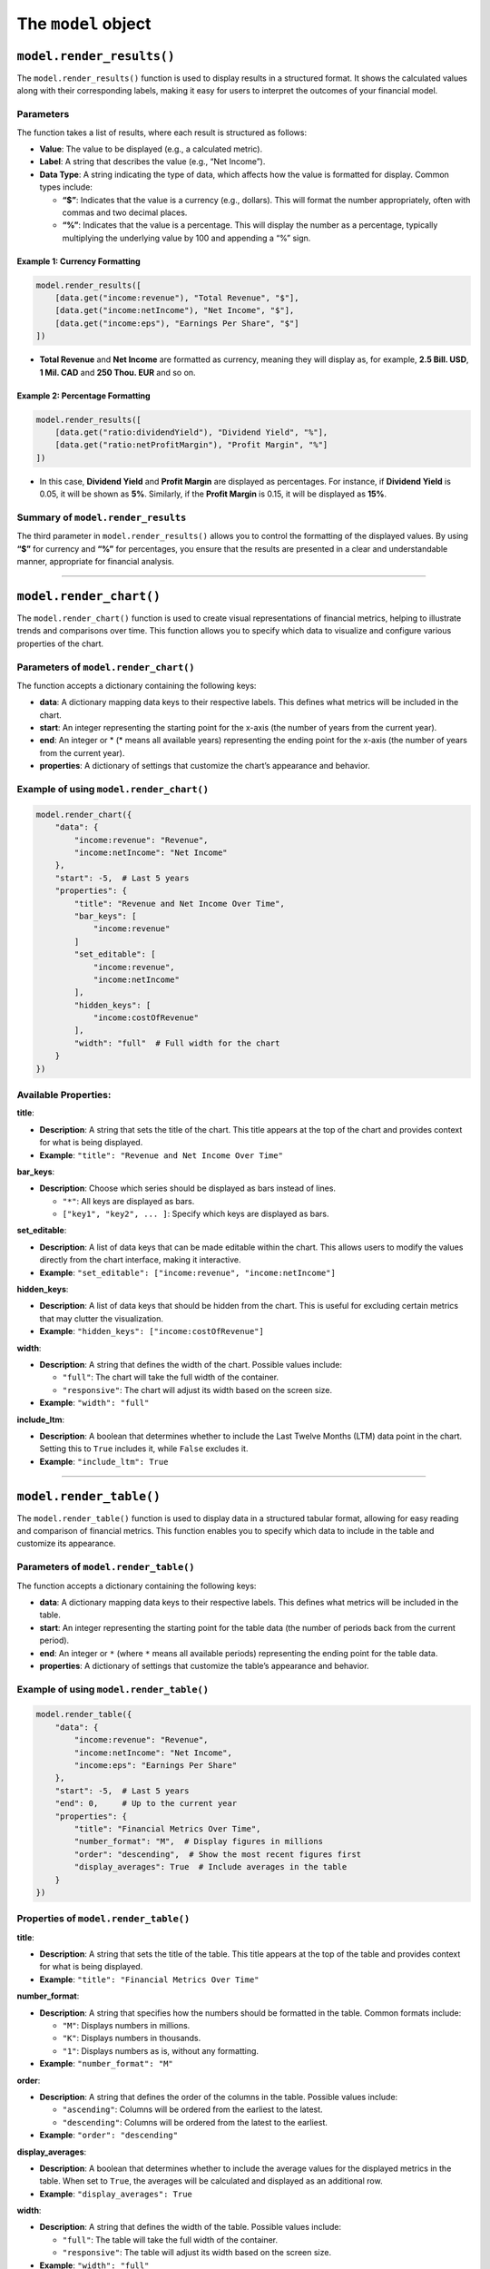 The ``model`` object
--------------------

``model.render_results()``
~~~~~~~~~~~~~~~~~~~~~~~~~~

The ``model.render_results()`` function is used to display results in a
structured format. It shows the calculated values along with their
corresponding labels, making it easy for users to interpret the outcomes
of your financial model.

Parameters
^^^^^^^^^^

The function takes a list of results, where each result is structured as
follows:

-  **Value**: The value to be displayed (e.g., a calculated metric).
-  **Label**: A string that describes the value (e.g., “Net Income”).
-  **Data Type**: A string indicating the type of data, which affects
   how the value is formatted for display. Common types include:

   -  **“$”**: Indicates that the value is a currency (e.g., dollars).
      This will format the number appropriately, often with commas and
      two decimal places.
   -  **“%”**: Indicates that the value is a percentage. This will
      display the number as a percentage, typically multiplying the
      underlying value by 100 and appending a “%” sign.

Example 1: Currency Formatting
''''''''''''''''''''''''''''''

.. code:: python

   model.render_results([
       [data.get("income:revenue"), "Total Revenue", "$"],
       [data.get("income:netIncome"), "Net Income", "$"],
       [data.get("income:eps"), "Earnings Per Share", "$"]
   ])

-  **Total Revenue** and **Net Income** are formatted as currency,
   meaning they will display as, for example, **2.5 Bill. USD**, **1
   Mil. CAD** and **250 Thou. EUR** and so on.

Example 2: Percentage Formatting
''''''''''''''''''''''''''''''''

.. code:: python

   model.render_results([
       [data.get("ratio:dividendYield"), "Dividend Yield", "%"],
       [data.get("ratio:netProfitMargin"), "Profit Margin", "%"]
   ])

-  In this case, **Dividend Yield** and **Profit Margin** are displayed
   as percentages. For instance, if **Dividend Yield** is 0.05, it will
   be shown as **5%**. Similarly, if the **Profit Margin** is 0.15, it
   will be displayed as **15%**.

Summary of ``model.render_results``
^^^^^^^^^^^^^^^^^^^^^^^^^^^^^^^^^^^

The third parameter in ``model.render_results()`` allows you to control
the formatting of the displayed values. By using **“$”** for currency
and **“%”** for percentages, you ensure that the results are presented
in a clear and understandable manner, appropriate for financial
analysis.

--------------

``model.render_chart()``
~~~~~~~~~~~~~~~~~~~~~~~~

The ``model.render_chart()`` function is used to create visual
representations of financial metrics, helping to illustrate trends and
comparisons over time. This function allows you to specify which data to
visualize and configure various properties of the chart.

Parameters of ``model.render_chart()``
^^^^^^^^^^^^^^^^^^^^^^^^^^^^^^^^^^^^^^

The function accepts a dictionary containing the following keys:

-  **data**: A dictionary mapping data keys to their respective labels.
   This defines what metrics will be included in the chart.
-  **start**: An integer representing the starting point for the x-axis
   (the number of years from the current year).
-  **end**: An integer or \* (\* means all available years) representing
   the ending point for the x-axis (the number of years from the current
   year).
-  **properties**: A dictionary of settings that customize the chart’s
   appearance and behavior.

Example of using ``model.render_chart()``
^^^^^^^^^^^^^^^^^^^^^^^^^^^^^^^^^^^^^^^^^

.. code:: python

   model.render_chart({
       "data": {
           "income:revenue": "Revenue",
           "income:netIncome": "Net Income"
       },
       "start": -5,  # Last 5 years
       "properties": {
           "title": "Revenue and Net Income Over Time",
           "bar_keys": [
               "income:revenue"
           ]
           "set_editable": [
               "income:revenue",
               "income:netIncome"
           ],
           "hidden_keys": [
               "income:costOfRevenue"
           ],
           "width": "full"  # Full width for the chart
       }
   })

Available Properties:
^^^^^^^^^^^^^^^^^^^^^

**title**:

-  **Description**: A string that sets the title of the chart. This
   title appears at the top of the chart and provides context for what
   is being displayed.
-  **Example**: ``"title": "Revenue and Net Income Over Time"``

**bar_keys**:

-  **Description**: Choose which series should be displayed as bars instead of lines.

   -  ``"*"``: All keys are displayed as bars.
   -  ``["key1", "key2", ... ]``: Specify which keys are displayed as bars.

**set_editable**:

-  **Description**: A list of data keys that can be made editable within
   the chart. This allows users to modify the values directly from the
   chart interface, making it interactive.
-  **Example**:
   ``"set_editable": ["income:revenue", "income:netIncome"]``

**hidden_keys**:

-  **Description**: A list of data keys that should be hidden from the
   chart. This is useful for excluding certain metrics that may clutter
   the visualization.
-  **Example**: ``"hidden_keys": ["income:costOfRevenue"]``

**width**:

-  **Description**: A string that defines the width of the chart.
   Possible values include:

   -  ``"full"``: The chart will take the full width of the container.
   -  ``"responsive"``: The chart will adjust its width based on the
      screen size.

-  **Example**: ``"width": "full"``

**include_ltm**:

-  **Description**: A boolean that determines whether to include the
   Last Twelve Months (LTM) data point in the chart. Setting this to
   ``True`` includes it, while ``False`` excludes it.
-  **Example**: ``"include_ltm": True``


--------------

``model.render_table()``
~~~~~~~~~~~~~~~~~~~~~~~~

The ``model.render_table()`` function is used to display data in a
structured tabular format, allowing for easy reading and comparison of
financial metrics. This function enables you to specify which data to
include in the table and customize its appearance.

Parameters of ``model.render_table()``
^^^^^^^^^^^^^^^^^^^^^^^^^^^^^^^^^^^^^^

The function accepts a dictionary containing the following keys:

-  **data**: A dictionary mapping data keys to their respective labels.
   This defines what metrics will be included in the table.
-  **start**: An integer representing the starting point for the table
   data (the number of periods back from the current period).
-  **end**: An integer or ``*`` (where ``*`` means all available
   periods) representing the ending point for the table data.
-  **properties**: A dictionary of settings that customize the table’s
   appearance and behavior.

Example of using ``model.render_table()``
^^^^^^^^^^^^^^^^^^^^^^^^^^^^^^^^^^^^^^^^^

.. code:: python

   model.render_table({
       "data": {
           "income:revenue": "Revenue",
           "income:netIncome": "Net Income",
           "income:eps": "Earnings Per Share"
       },
       "start": -5,  # Last 5 years
       "end": 0,     # Up to the current year
       "properties": {
           "title": "Financial Metrics Over Time",
           "number_format": "M",  # Display figures in millions
           "order": "descending",  # Show the most recent figures first
           "display_averages": True  # Include averages in the table
       }
   })

Properties of ``model.render_table()``
^^^^^^^^^^^^^^^^^^^^^^^^^^^^^^^^^^^^^^

**title**:

-  **Description**: A string that sets the title of the table. This
   title appears at the top of the table and provides context for what
   is being displayed.
-  **Example**: ``"title": "Financial Metrics Over Time"``

**number_format**:

-  **Description**: A string that specifies how the numbers should be
   formatted in the table. Common formats include:

   -  ``"M"``: Displays numbers in millions.
   -  ``"K"``: Displays numbers in thousands.
   -  ``"1"``: Displays numbers as is, without any formatting.

-  **Example**: ``"number_format": "M"``

**order**:

-  **Description**: A string that defines the order of the columns in
   the table. Possible values include:

   -  ``"ascending"``: Columns will be ordered from the earliest to the
      latest.
   -  ``"descending"``: Columns will be ordered from the latest to the
      earliest.

-  **Example**: ``"order": "descending"``

**display_averages**:

-  **Description**: A boolean that determines whether to include the
   average values for the displayed metrics in the table. When set to
   ``True``, the averages will be calculated and displayed as an
   additional row.
-  **Example**: ``"display_averages": True``

**width**:

-  **Description**: A string that defines the width of the table.
   Possible values include:

   -  ``"full"``: The table will take the full width of the container.
   -  ``"responsive"``: The table will adjust its width based on the
      screen size.

-  **Example**: ``"width": "full"``

--------------

``model.set_final_value()``
~~~~~~~~~~~~~~~~~~~~~~~~~~~

Sets the final calculated value for the model, often used to define the
output.

Set ``"units"`` to: - ``$`` for currency - ``%`` for percentages -
``None`` for standalone units

Example of using ``model.set_final_value()``
^^^^^^^^^^^^^^^^^^^^^^^^^^^^^^^^^^^^^^^^^^^^

.. code:: python

   model.set_final_value({
       "value": 100,  # Example stock value
       "units": "$"  # Currency
   })

--------------

``model.render_description()``
~~~~~~~~~~~~~~~~~~~~~~~~~~~~~~

The ``model.render_description()`` function is used to add a descriptive
text to the model, providing context or details about its purpose,
assumptions, calculations, or any other relevant information that
enhances understanding for users.

Parameters of ``model.render_description()``
^^^^^^^^^^^^^^^^^^^^^^^^^^^^^^^^^^^^^^^^^^^^

The function accepts a single parameter:

-  **description**: A string or raw string (using ``r"""..."""`` syntax)
   that contains the descriptive text. This text can include markdown
   formatting for better presentation.

Example of using ``model.render_description()``
^^^^^^^^^^^^^^^^^^^^^^^^^^^^^^^^^^^^^^^^^^^^^^^

Here’s a basic example of how to use ``model.render_description()``:

.. code:: python

   model.render_description(r"""
   ## Revenue Projection Model

   This model calculates projected revenues based on historical trends and growth rates.
   """)

Markdown Formatting
^^^^^^^^^^^^^^^^^^^

You can use markdown syntax within the description to enhance its
readability and presentation. Here are some common formatting options:

-  **Headings**: Use ``#`` for headings. For example,
   ``## This is a Heading`` creates a second-level heading.

-  **Bold Text**: Use double asterisks ``**`` or double underscores
   ``__`` for bold text. For example, ``**bold text**`` will render as
   **bold text**.

-  **Italic Text**: Use single asterisks ``*`` or single underscores
   ``_`` for italic text. For example, ``*italic text*`` will render as
   *italic text*.

-  **Lists**: Use ``-`` or ``*`` for bullet points, and numbers for
   ordered lists. For example:

   ::

      - First item
      - Second item

-  **Links**: Create hyperlinks using the format ``[text](URL)``. For
   example, ``[Learn more](https://example.com)``.

